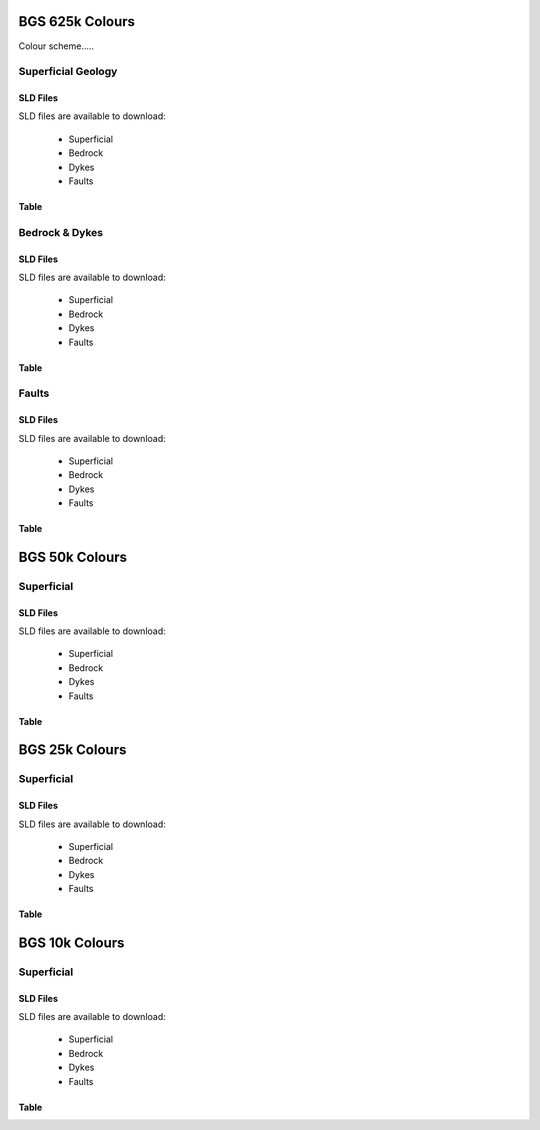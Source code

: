 BGS 625k Colours
--------------------------

Colour scheme.....

Superficial Geology
~~~~~~~~~~~~~~~~~~~~

SLD Files
##########

SLD files are available to download:

    - Superficial
    - Bedrock
    - Dykes
    - Faults
    
Table
######

.. raw :: html

    <table id="superficial-table" tabulator-groupBy="feature">
      <thead>
          <tr>
            <th>Feature</th>
            <th>LEX_D</th>
            <th>LEX</th>
            <th>LEX-RCS</th>
            <th>Hex</th>
            <th>SVG Parameter</th>
            <th>Stroke Hex Colour</th>
            <th>stroke-width</th>
            <th>stroke-linejoin</th>
          </tr>
      </thead>
      <tbody>
          <tr>
            <td>BGS_625k_V5_SUPERFICIAL_Geology_Polygons</td>
            <td></td>
            <td></td>
            <td>ALV-CLSS</td>
            <td>#fefeae</td>
            <td>fill</td>
            <td>#000000</td>
            <td>0.5</td>
            <td>bevel</td>
          </tr>
          <tr>
            <td>BGS_625k_V5_SUPERFICIAL_Geology_Polygons</td>
            <td></td>
            <td></td>
            <td>BRK-SILT</td>
            <td>#fe9200</td>
            <td>fill</td>
            <td>#000000</td>
            <td>0.5</td>
            <td>bevel</td>
          </tr>
          <tr>
            <td>BGS_625k_V5_SUPERFICIAL_Geology_Polygons</td>
            <td></td>
            <td></td>
            <td>BSA-SAND</td>
            <td>#92fe32</td>
            <td>fill</td>
            <td>#000000</td>
            <td>0.5</td>
            <td>bevel</td>
          </tr>
          <tr>
            <td>BGS_625k_V5_SUPERFICIAL_Geology_Polygons</td>
            <td></td>
            <td></td>
            <td>CRAG-SAGR</td>
            <td>#fe53ae</td>
            <td>fill</td>
            <td>#000000</td>
            <td>0.5</td>
            <td>bevel</td>
          </tr>
          <tr>
            <td>BGS_625k_V5_SUPERFICIAL_Geology_Polygons</td>
            <td></td>
            <td></td>
            <td>CWF-DMTN</td>
            <td>#c87432</td>
            <td>fill</td>
            <td>#000000</td>
            <td>0.5</td>
            <td>bevel</td>
          </tr>
          <tr>
            <td>BGS_625k_V5_SUPERFICIAL_Geology_Polygons</td>
            <td></td>
            <td></td>
            <td>GSG-SAGR</td>
            <td>#fec8fe</td>
            <td>fill</td>
            <td>#000000</td>
            <td>0.5</td>
            <td>bevel</td>
          </tr>
          <tr>
            <td>BGS_625k_V5_SUPERFICIAL_Geology_Polygons</td>
            <td></td>
            <td></td>
            <td>LDE-CLAY</td>
            <td>#ecc892</td>
            <td>fill</td>
            <td>#000000</td>
            <td>0.5</td>
            <td>bevel</td>
          </tr>
          <tr>
            <td>BGS_625k_V5_SUPERFICIAL_Geology_Polygons</td>
            <td></td>
            <td></td>
            <td>PEAT-PEAT</td>
            <td>#daae74</td>
            <td>fill</td>
            <td>#000000</td>
            <td>0.5</td>
            <td>bevel</td>
          </tr>
          <tr>
            <td>BGS_625k_V5_SUPERFICIAL_Geology_Polygons</td>
            <td></td>
            <td></td>
            <td>RMD-SAGR</td>
            <td>#fec8ae</td>
            <td>fill</td>
            <td>#000000</td>
            <td>0.5</td>
            <td>bevel</td>
          </tr>
          <tr>
            <td>BGS_625k_V5_SUPERFICIAL_Geology_Polygons</td>
            <td></td>
            <td></td>
            <td>RTDU-SAGR</td>
            <td>#feae53</td>
            <td>fill</td>
            <td>#000000</td>
            <td>0.5</td>
            <td>bevel</td>
          </tr>
          <tr>
            <td>BGS_625k_V5_SUPERFICIAL_Geology_Polygons</td>
            <td></td>
            <td></td>
            <td>SGAO-SAGR</td>
            <td>#fec8fe</td>
            <td>fill</td>
            <td>#000000</td>
            <td>0.5</td>
            <td>bevel</td>
          </tr>
          <tr>
            <td>BGS_625k_V5_SUPERFICIAL_Geology_Polygons</td>
            <td></td>
            <td></td>
            <td>SLIP-UNKN</td>
            <td>#7492fe</td>
            <td>fill</td>
            <td>#000000</td>
            <td>0.5</td>
            <td>bevel</td>
          </tr>
          <tr>
            <td>BGS_625k_V5_SUPERFICIAL_Geology_Polygons</td>
            <td></td>
            <td></td>
            <td>TILL-DMTN</td>
            <td>#dafefe</td>
            <td>fill</td>
            <td>#000000</td>
            <td>0.5</td>
            <td>bevel</td>
          </tr>
          <tr>
            <td>BGS_625k_V5_SUPERFICIAL_Geology_Polygons</td>
            <td></td>
            <td></td>
            <td>UNKND-UNKN</td>
            <td>#fefeec</td>
            <td>fill</td>
            <td>#000000</td>
            <td>0.5</td>
            <td>bevel</td>
          </tr>
          <tr>
            <td>BGS_625k_V7b_24_SUPERFICIAL_Geology_Polygons</td>
            <td>Aeolian Deposits</td>
            <td>AEOLD</td>
            <td></td>
            <td>#94ff33</td>
            <td>fill</td>
            <td>#232323</td>
            <td>1</td>
            <td>bevel</td>
          </tr>
          <tr>
            <td>BGS_625k_V7b_24_SUPERFICIAL_Geology_Polygons</td>
            <td>Organic Deposits</td>
            <td>ORGD</td>
            <td></td>
            <td>#c97500</td>
            <td>fill</td>
            <td>#232323</td>
            <td>1</td>
            <td>bevel</td>
          </tr>
          <tr>
            <td>BGS_625k_V7b_24_SUPERFICIAL_Geology_Polygons</td>
            <td>Lacustrine Deposits</td>
            <td>LDE</td>
            <td></td>
            <td>#c9c954</td>
            <td>fill</td>
            <td>#232323</td>
            <td>1</td>
            <td>bevel</td>
          </tr>
          <tr>
            <td>BGS_625k_V7b_24_SUPERFICIAL_Geology_Polygons</td>
            <td>Alluvial Fan Deposits</td>
            <td>ALF</td>
            <td></td>
            <td>#ff3300</td>
            <td>fill</td>
            <td>#232323</td>
            <td>1</td>
            <td>bevel</td>
          </tr>
          <tr>
            <td>BGS_625k_V7b_24_SUPERFICIAL_Geology_Polygons</td>
            <td>Alluvial Deposits</td>
            <td>ALV</td>
            <td></td>
            <td>#ffff00</td>
            <td>fill</td>
            <td>#232323</td>
            <td>1</td>
            <td>bevel</td>
          </tr>
          <tr>
            <td>BGS_625k_V7b_24_SUPERFICIAL_Geology_Polygons</td>
            <td>River-Terrace Deposits</td>
            <td>RTD</td>
            <td></td>
            <td>#ff7533</td>
            <td>fill</td>
            <td>#232323</td>
            <td>1</td>
            <td>bevel</td>
          </tr>
          <tr>
            <td>BGS_625k_V7b_24_SUPERFICIAL_Geology_Polygons</td>
            <td>Marine and Coastal-Zone Deposits</td>
            <td>MCZD</td>
            <td></td>
            <td>#75dbc9</td>
            <td>fill</td>
            <td>#232323</td>
            <td>1</td>
            <td>bevel</td>
          </tr>
          <tr>
            <td>BGS_625k_V7b_24_SUPERFICIAL_Geology_Polygons</td>
            <td>Glaciofluvial Deposits</td>
            <td>GFDU</td>
            <td></td>
            <td>#ff33ff</td>
            <td>fill</td>
            <td>#232323</td>
            <td>1</td>
            <td>bevel</td>
          </tr>
          <tr>
            <td>BGS_625k_V7b_24_SUPERFICIAL_Geology_Polygons</td>
            <td>Glaciolacustrine Deposits</td>
            <td>GLLD</td>
            <td></td>
            <td>#ffb0b0</td>
            <td>fill</td>
            <td>#232323</td>
            <td>1</td>
            <td>bevel</td>
          </tr>
          <tr>
            <td>BGS_625k_V7b_24_SUPERFICIAL_Geology_Polygons</td>
            <td>Glacigenic Deposits</td>
            <td>GLACI</td>
            <td></td>
            <td>#b0ffff</td>
            <td>fill</td>
            <td>#232323</td>
            <td>1</td>
            <td>bevel</td>
          </tr>
          <tr>
            <td>BGS_625k_V7b_24_SUPERFICIAL_Geology_Polygons</td>
            <td>Residual Deposits</td>
            <td>RDEPS</td>
            <td></td>
            <td>#b05400</td>
            <td>fill</td>
            <td>#232323</td>
            <td>1</td>
            <td>bevel</td>
          </tr>
      </tbody>
    </table>

Bedrock & Dykes
~~~~~~~~~~~~~~~~~

SLD Files
##########

SLD files are available to download:

    - Superficial
    - Bedrock
    - Dykes
    - Faults
    
Table
######

.. raw :: html

    <table id="bedrock-table" tabulator-groupBy="feature">
      <thead>
          <tr>
            <th>Feature</th>
            <th>LEX_RCS_D</th>
            <th>LEX_RCS_I</th>
            <th>Hex</th>
            <th>SVG Parameter</th>
          </tr>
      </thead>
      <tbody>
          <tr>
            <td>625k_V5_BEDROCK_Geology_Polygons</td>
            <td>APPIN GROUP - GRAPHITIC PELITE, CALCAREOUS PELITE, CALCSILICATE-ROCK AND PSAMMITE</td>
            <td>2199999_APP-PGCP</td>
            <td>#b0ff54</td>
            <td>fill</td>
          </tr>
          <tr>
            <td>625k_V5_BEDROCK_Geology_Polygons</td>
            <td>APPIN GROUP - METALIMESTONE</td>
            <td>2199999_APP-MLMST</td>
            <td>#00ffff</td>
            <td>fill</td>
          </tr>
          <tr>
            <td>625k_V5_BEDROCK_Geology_Polygons</td>
            <td>APPIN GROUP - QUARTZITE</td>
            <td>2199999_APP-QZITE</td>
            <td>#eddb33</td>
            <td>fill</td>
          </tr>
          <tr>
            <td>625k_V5_BEDROCK_Geology_Polygons</td>
            <td>APPIN GROUP AND ARGYLL GROUP (UNDIFFERENTIATED) - METALIMESTONE</td>
            <td>2199999_APAR-MLMST</td>
            <td>#00ffff</td>
            <td>fill</td>
          </tr>
          <tr>
            <td>625k_V5_BEDROCK_Geology_Polygons</td>
            <td>APPIN GROUP AND ARGYLL GROUP (UNDIFFERENTIATED) - PSAMMITE, SEMIPELITE AND PELITE</td>
            <td>2199999_APAR-PSP</td>
            <td>#b0ff54</td>
            <td>fill</td>
          </tr>
          <tr>
            <td>625k_V5_BEDROCK_Geology_Polygons</td>
            <td>APPLEBY GROUP - SANDSTONE AND CONGLOMERATE, INTERBEDDED</td>
            <td>1319999_APY-SCON</td>
            <td>#ff7500</td>
            <td>fill</td>
          </tr>
          <tr>
            <td>625k_V5_BEDROCK_Geology_Polygons</td>
            <td>ARBUTHNOTT-GARVOCK GROUP - SANDSTONE WITH SUBORDINATE CONGLOMERATE, SILTSTONE AND MUDSTONE</td>
            <td>1330339_ATGK-SCSM</td>
            <td>#dbb0b0</td>
            <td>fill</td>
          </tr>
          <tr>
            <td>625k_V5_BEDROCK_Geology_Polygons</td>
            <td>ARDVRECK GROUP - QUARTZ-ARENITE</td>
            <td>1360399_ARDV-QAREN</td>
            <td>#c9ff94</td>
            <td>fill</td>
          </tr>
          <tr>
            <td>625k_V5_BEDROCK_Geology_Polygons</td>
            <td>ARENIG ROCKS (UNDIFFERENTIATED) - MUDSTONE, SILTSTONE AND SANDSTONE</td>
            <td>1350499_ARNG-MDSS</td>
            <td>#75b0db</td>
            <td>fill</td>
          </tr>
          <tr>
            <td>625k_V5_BEDROCK_Geology_Polygons</td>
            <td>ARGYLL GROUP - DIAMICTITE</td>
            <td>2199999_ARGY-DIAMIT</td>
            <td>#94c9c9</td>
            <td>fill</td>
          </tr>
          <tr>
            <td>625k_V5_BEDROCK_Geology_Polygons</td>
            <td>ARGYLL GROUP - METALIMESTONE</td>
            <td>2199999_ARGY-MLMST</td>
            <td>#00ffff</td>
            <td>fill</td>
          </tr>
          <tr>
            <td>625k_V5_BEDROCK_Geology_Polygons</td>
            <td>ARGYLL GROUP - METAVOLCANICLASTIC IGNEOUS-ROCK AND METAVOLCANICLASTIC SEDIMENTARY-ROCK</td>
            <td>2199999_ARGY-MVIVS</td>
            <td>#c9ffc9</td>
            <td>fill</td>
          </tr>
          <tr>
            <td>625k_V5_BEDROCK_Geology_Polygons</td>
            <td>ARGYLL GROUP - PSAMMITE, SEMIPELITE AND PELITE</td>
            <td>2199999_ARGY-PSP</td>
            <td>#b0ff94</td>
            <td>fill</td>
          </tr>
          <tr>
            <td>625k_V5_BEDROCK_Geology_Polygons</td>
            <td>ARGYLL GROUP - QUARTZITE</td>
            <td>2199999_ARGY-QZITE</td>
            <td>#eddb33</td>
            <td>fill</td>
          </tr>
          <tr>
            <td>625k_V5_BEDROCK_Geology_Polygons</td>
            <td>ARMAGH GROUP - LIMESTONE, ARGILLACEOUS ROCKS AND SUBORDINATE SANDSTONE, INTERBEDDED</td>
            <td>1322159_ARMA-LMAS</td>
            <td>#33dbb0</td>
            <td>fill</td>
          </tr>
          <tr>
            <td>625k_V5_BEDROCK_Geology_Polygons</td>
            <td>ASHGILL ROCKS (UNDIFFERENTIATED) - MUDSTONE, SILTSTONE AND SANDSTONE</td>
            <td>1350199_ASHL-MDSS</td>
            <td>#eddbff</td>
            <td>fill</td>
          </tr>
          <tr>
            <td>625k_V5_BEDROCK_Geology_Polygons</td>
            <td>BELFAST GROUP - SANDSTONE AND [SUBEQUAL/SUBORDINATE] LIMESTONE, INTERBEDDED</td>
            <td>1310199_BELF-SDLM</td>
            <td>#b0ffff</td>
            <td>fill</td>
          </tr>
          <tr>
            <td>625k_V5_BEDROCK_Geology_Polygons</td>
            <td>BLACKCRAIG FORMATION AND GALDENOCH FORMATION (UNDIFFERENTIATED) - WACKE</td>
            <td>1350299_BKGA-WACKE</td>
            <td>#c9eded</td>
            <td>fill</td>
          </tr>
          <tr>
            <td>625k_V5_BEDROCK_Geology_Polygons</td>
            <td>BORDER GROUP - SANDSTONE WITH SUBORDINATE ARGILLACEOUS ROCKS AND LIMESTONE</td>
            <td>1322159_BDR-SARL</td>
            <td>#75ffc9</td>
            <td>fill</td>
          </tr>
          <tr>
            <td>625k_V5_BEDROCK_Geology_Polygons</td>
            <td>BOUNDARY ZONE COMPLEX - GNEISSOSE SEMIPELITE AND GNEISSOSE PSAMMITE</td>
            <td>2199999_BZ-MSSP</td>
            <td>#ffdbdb</td>
            <td>fill</td>
          </tr>
          <tr>
            <td>625k_V5_BEDROCK_Geology_Polygons</td>
            <td>BOWLAND HIGH GROUP AND CRAVEN GROUP (UNDIFFERENTIATED) - LIMESTONE</td>
            <td>1322219_BHCR-LMST</td>
            <td>#75ffff</td>
            <td>fill</td>
          </tr>
          <tr>
            <td>625k_V5_BEDROCK_Geology_Polygons</td>
            <td>BOWLAND HIGH GROUP AND CRAVEN GROUP (UNDIFFERENTIATED) - MUDSTONE, SILTSTONE AND SANDSTONE</td>
            <td>1322219_BHCR-MDSS</td>
            <td>#edff54</td>
            <td>fill</td>
          </tr>
          <tr>
            <td>625k_V5_BEDROCK_Geology_Polygons</td>
            <td>BRACKLESHAM GROUP AND BARTON GROUP (UNDIFFERENTIATED) - SAND, SILT AND CLAY</td>
            <td>1130299_BRBA-SSCL</td>
            <td>#ff9433</td>
            <td>fill</td>
          </tr>
          <tr>
            <td>625k_V5_BEDROCK_Geology_Polygons</td>
            <td>CAMBRIAN AND ORDOVICIAN ROCKS (UNDIFFERENTIATED) - MAFIC LAVA AND MAFIC TUFF</td>
            <td>1369999_CAOR-LATM</td>
            <td>#ffdbff</td>
            <td>fill</td>
          </tr>
          <tr>
            <td>625k_V5_BEDROCK_Geology_Polygons</td>
            <td>CARADOC ROCKS (UNDIFFERENTIATED) - MUDSTONE, SILTSTONE AND SANDSTONE</td>
            <td>1350299_CARA-MDSS</td>
            <td>#b0dbff</td>
            <td>fill</td>
          </tr>
          <tr>
            <td>625k_V5_BEDROCK_Geology_Polygons</td>
            <td>CLACKMANNAN GROUP - SEDIMENTARY ROCK CYCLES, CLACKMANNAN GROUP TYPE</td>
            <td>1322119_CKN-CYCC</td>
            <td>#dbdbb0</td>
            <td>fill</td>
          </tr>
          <tr>
            <td>625k_V5_BEDROCK_Geology_Polygons</td>
            <td>COAL MEASURES GROUP [OBSOLETE&nbsp;&nbsp;EXCEPT IN NORTHERN IRELAND: USE PCM, SWCM, CMSC] - MUDSTONE, SILTSTON</td>
            <td>1321299_CM-MSCI</td>
            <td>#c9c9c9</td>
            <td>fill</td>
          </tr>
          <tr>
            <td>625k_V5_BEDROCK_Geology_Polygons</td>
            <td>CORALLIAN GROUP - LIMESTONE, SANDSTONE, SILTSTONE AND MUDSTONE</td>
            <td>1220139_CR-LSSM</td>
            <td>#ffed54</td>
            <td>fill</td>
          </tr>
          <tr>
            <td>625k_V5_BEDROCK_Geology_Polygons</td>
            <td>CRAWFORD GROUP AND MOFFAT SHALE GROUP (UNDIFFERENTIATED) - MUDSTONE, CHERT AND SMECTITE-CLAYSTONE</td>
            <td>1350499_CRMF-MDCB</td>
            <td>#75b0db</td>
            <td>fill</td>
          </tr>
          <tr>
            <td>625k_V5_BEDROCK_Geology_Polygons</td>
            <td>CROSS SLIEVE GROUP - CONGLOMERATE AND [SUBEQUAL/SUBORDINATE] SANDSTONE, INTERBEDDED</td>
            <td>1330339_CSSL-COSD</td>
            <td>#db75b0</td>
            <td>fill</td>
          </tr>
          <tr>
            <td>625k_V5_BEDROCK_Geology_Polygons</td>
            <td>DEVONIAN ROCKS (UNDIFFERENTIATED) - HORNBLENDE SCHIST</td>
            <td>1339998_DEV-HBSCH</td>
            <td>#c9db00</td>
            <td>fill</td>
          </tr>
          <tr>
            <td>625k_V5_BEDROCK_Geology_Polygons</td>
            <td>DEVONIAN ROCKS (UNDIFFERENTIATED) - LIMESTONE, MUDSTONE AND CALCAREOUS MUDSTONE</td>
            <td>1339998_DEV-LMCM</td>
            <td>#75ffff</td>
            <td>fill</td>
          </tr>
          <tr>
            <td>625k_V5_BEDROCK_Geology_Polygons</td>
            <td>DEVONIAN ROCKS (UNDIFFERENTIATED) - MICA SCHIST</td>
            <td>1339998_DEV-SCHM</td>
            <td>#75db00</td>
            <td>fill</td>
          </tr>
          <tr>
            <td>625k_V5_BEDROCK_Geology_Polygons</td>
            <td>DINANTIAN ROCKS (UNDIFFERENTIATED) - LIMESTONE WITH SUBORDINATE SANDSTONE AND ARGILLACEOUS ROCKS</td>
            <td>1322999_DINA-LSSA</td>
            <td>#54ffed</td>
            <td>fill</td>
          </tr>
          <tr>
            <td>625k_V5_BEDROCK_Geology_Polygons</td>
            <td>DINANTIAN ROCKS (UNDIFFERENTIATED) - SANDSTONE, LIMESTONE AND ARGILLACEOUS ROCKS</td>
            <td>1322999_DINA-SLAR</td>
            <td>#33ffdb</td>
            <td>fill</td>
          </tr>
          <tr>
            <td>625k_V5_BEDROCK_Geology_Polygons</td>
            <td>DUNNOTTAR-CRAWTON GROUP - SANDSTONE AND CONGLOMERATE, INTERBEDDED</td>
            <td>1340299_DRCR-SCON</td>
            <td>#db75b0</td>
            <td>fill</td>
          </tr>
          <tr>
            <td>625k_V5_BEDROCK_Geology_Polygons</td>
            <td>DURNESS GROUP - DOLOSTONE</td>
            <td>1360399_DNG-DOLO</td>
            <td>#94ffff</td>
            <td>fill</td>
          </tr>
          <tr>
            <td>625k_V5_BEDROCK_Geology_Polygons</td>
            <td>ENLER GROUP - SANDSTONE AND SUBORDINATE BRECCIA</td>
            <td>1310299_ENLE-SDBR</td>
            <td>#db7500</td>
            <td>fill</td>
          </tr>
          <tr>
            <td>625k_V5_BEDROCK_Geology_Polygons</td>
            <td>EOCENE TO MIOCENE ROCKS (UNDIFFERENTIATED) - CLAY, SILT, SAND AND GRAVEL</td>
            <td>1130299_EOMIO-CLSSG</td>
            <td>#dbdb33</td>
            <td>fill</td>
          </tr>
          <tr>
            <td>625k_V5_BEDROCK_Geology_Polygons</td>
            <td>FAULT ZONE ROCKS, UNASSIGNED - MYLONITIC-ROCK AND FAULT-BRECCIA</td>
            <td>0_FZRU-MYCFB</td>
            <td>#94b000</td>
            <td>fill</td>
          </tr>
          <tr>
            <td>625k_V5_BEDROCK_Geology_Polygons</td>
            <td>FINTONA GROUP - SANDSTONE, MUDSTONE, SILTSTONE AND CONGLOMERATE</td>
            <td>1330299_FIN-SMSC</td>
            <td>#ed7594</td>
            <td>fill</td>
          </tr>
          <tr>
            <td>625k_V5_BEDROCK_Geology_Polygons</td>
            <td>GALA GROUP - WACKE</td>
            <td>1340439_GALA-WACKE</td>
            <td>#7533ff</td>
            <td>fill</td>
          </tr>
          <tr>
            <td>625k_V5_BEDROCK_Geology_Polygons</td>
            <td>GAULT FORMATION AND UPPER GREENSAND FORMATION (UNDIFFERENTIATED) - MUDSTONE, SANDSTONE AND LIMESTONE</td>
            <td>1210219_GUGS-MDSL</td>
            <td>#00ffb0</td>
            <td>fill</td>
          </tr>
          <tr>
            <td>625k_V5_BEDROCK_Geology_Polygons</td>
            <td>GLENFINNAN GROUP - PELITE</td>
            <td>2199999_GLEN-PEL</td>
            <td>#7575ed</td>
            <td>fill</td>
          </tr>
          <tr>
            <td>625k_V5_BEDROCK_Geology_Polygons</td>
            <td>GLENFINNAN GROUP - PSAMMITE</td>
            <td>2199999_GLEN-PSAMM</td>
            <td>#ffed75</td>
            <td>fill</td>
          </tr>
          <tr>
            <td>625k_V5_BEDROCK_Geology_Polygons</td>
            <td>GLENFINNAN GROUP - PSAMMITE AND PELITE</td>
            <td>2199999_GLEN-PSPE</td>
            <td>#b094ed</td>
            <td>fill</td>
          </tr>
          <tr>
            <td>625k_V5_BEDROCK_Geology_Polygons</td>
            <td>GLENFINNAN GROUP - QUARTZITE</td>
            <td>2199999_GLEN-QZITE</td>
            <td>#eddb33</td>
            <td>fill</td>
          </tr>
          <tr>
            <td>625k_V5_BEDROCK_Geology_Polygons</td>
            <td>GRAMPIAN GROUP - PSAMMITE AND SEMIPELITE</td>
            <td>2199999_GRAM-PSSP</td>
            <td>#94ffb0</td>
            <td>fill</td>
          </tr>
          <tr>
            <td>625k_V5_BEDROCK_Geology_Polygons</td>
            <td>GRAMPIAN GROUP - QUARTZITE</td>
            <td>2199999_GRAM-QZITE</td>
            <td>#eddb33</td>
            <td>fill</td>
          </tr>
          <tr>
            <td>625k_V5_BEDROCK_Geology_Polygons</td>
            <td>GREAT OOLITE GROUP - SANDSTONE, LIMESTONE AND ARGILLACEOUS ROCKS</td>
            <td>1220229_GOG-SLAR</td>
            <td>#ffeddb</td>
            <td>fill</td>
          </tr>
          <tr>
            <td>625k_V5_BEDROCK_Geology_Polygons</td>
            <td>GREY CHALK SUBGROUP - CHALK</td>
            <td>1210169_GYCK-CHLK</td>
            <td>#c9ff00</td>
            <td>fill</td>
          </tr>
          <tr>
            <td>625k_V5_BEDROCK_Geology_Polygons</td>
            <td>HAWICK GROUP - WACKE</td>
            <td>1340499_HWK-WACKE</td>
            <td>#9454ff</td>
            <td>fill</td>
          </tr>
          <tr>
            <td>625k_V5_BEDROCK_Geology_Polygons</td>
            <td>HIBERNIAN GREENSANDS FORMATION AND ULSTER WHITE LIMESTONE FORMATION (UNDIFFERENTIATED) - CHALK AND S</td>
            <td>1210199_HGUW-CHSA</td>
            <td>#dbff54</td>
            <td>fill</td>
          </tr>
          <tr>
            <td>625k_V5_BEDROCK_Geology_Polygons</td>
            <td>HIGHLAND BORDER COMPLEX [UNDER REVIEW; POSSIBLY OBSOLETE] - SERPENTINITE, METABASALT, METALIMESTONE</td>
            <td>1369999_HBX-SMLP</td>
            <td>#3375c9</td>
            <td>fill</td>
          </tr>
          <tr>
            <td>625k_V5_BEDROCK_Geology_Polygons</td>
            <td>HOLSWORTHY GROUP - MUDSTONE, SILTSTONE AND SANDSTONE</td>
            <td>1321399_HOWY-MDSS</td>
            <td>#dbdbb0</td>
            <td>fill</td>
          </tr>
          <tr>
            <td>625k_V5_BEDROCK_Geology_Polygons</td>
            <td>HOLYWOOD GROUP - SANDSTONE, CONGLOMERATE AND [SUBORDINATE] ARGILLACEOUS ROCKS</td>
            <td>1322219_HOLY-SCAR</td>
            <td>#33ffdb</td>
            <td>fill</td>
          </tr>
          <tr>
            <td>625k_V5_BEDROCK_Geology_Polygons</td>
            <td>INFERIOR OOLITE GROUP - LIMESTONE, SANDSTONE, SILTSTONE AND MUDSTONE</td>
            <td>1220249_INO-LSSM</td>
            <td>#ffedb0</td>
            <td>fill</td>
          </tr>
          <tr>
            <td>625k_V5_BEDROCK_Geology_Polygons</td>
            <td>INVERCLYDE GROUP - SANDSTONE, SILTSTONE AND MUDSTONE</td>
            <td>1322219_INV-SDSM</td>
            <td>#33ffdb</td>
            <td>fill</td>
          </tr>
          <tr>
            <td>625k_V5_BEDROCK_Geology_Polygons</td>
            <td>KELLAWAYS FORMATION AND OXFORD CLAY FORMATION (UNDIFFERENTIATED) - MUDSTONE, SILTSTONE AND SANDSTONE</td>
            <td>1220219_KLOX-MDSS</td>
            <td>#c9b0c9</td>
            <td>fill</td>
          </tr>
          <tr>
            <td>625k_V5_BEDROCK_Geology_Polygons</td>
            <td>KILSKEERY GROUP - SANDSTONE, MUDSTONE, SILTSTONE AND CONGLOMERATE</td>
            <td>1322129_KILS-SMSC</td>
            <td>#dbdbb0</td>
            <td>fill</td>
          </tr>
          <tr>
            <td>625k_V5_BEDROCK_Geology_Polygons</td>
            <td>KIRKCOLM FORMATION - WACKE</td>
            <td>1350299_KKF-WACKE</td>
            <td>#b0dbff</td>
            <td>fill</td>
          </tr>
          <tr>
            <td>625k_V5_BEDROCK_Geology_Polygons</td>
            <td>LAMBETH GROUP - CLAY, SILT, SAND AND GRAVEL</td>
            <td>1130399_LMBE-CLSSG</td>
            <td>#ffb054</td>
            <td>fill</td>
          </tr>
          <tr>
            <td>625k_V5_BEDROCK_Geology_Polygons</td>
            <td>LANARK GROUP - SANDSTONE AND CONGLOMERATE, INTERBEDDED</td>
            <td>1349999_LNK-SCON</td>
            <td>#ed7575</td>
            <td>fill</td>
          </tr>
          <tr>
            <td>625k_V5_BEDROCK_Geology_Polygons</td>
            <td>LEADHILLS SUPERGROUP - WACKE</td>
            <td>1350329_LHG-WACKE</td>
            <td>#eddbff</td>
            <td>fill</td>
          </tr>
          <tr>
            <td>625k_V5_BEDROCK_Geology_Polygons</td>
            <td>LEITRIM GROUP - SANDSTONE, MUDSTONE, SILTSTONE AND CONGLOMERATE</td>
            <td>1322199_LEG-SMSC</td>
            <td>#dbff75</td>
            <td>fill</td>
          </tr>
          <tr>
            <td>625k_V5_BEDROCK_Geology_Polygons</td>
            <td>LEWISIAN COMPLEX - GNEISS</td>
            <td>3999999_L-GNSS</td>
            <td>#ed94ed</td>
            <td>fill</td>
          </tr>
          <tr>
            <td>625k_V5_BEDROCK_Geology_Polygons</td>
            <td>LEWISIAN COMPLEX - MAFIC GNEISS</td>
            <td>3999999_L-GNSMF</td>
            <td>#b033ff</td>
            <td>fill</td>
          </tr>
          <tr>
            <td>625k_V5_BEDROCK_Geology_Polygons</td>
            <td>LEWISIAN COMPLEX - METASEDIMENTARY ROCK</td>
            <td>3999999_L-MSDR</td>
            <td>#c9b0db</td>
            <td>fill</td>
          </tr>
          <tr>
            <td>625k_V5_BEDROCK_Geology_Polygons</td>
            <td>LIAS GROUP - MUDSTONE, SILTSTONE, LIMESTONE AND SANDSTONE</td>
            <td>1230119_LI-MSLS</td>
            <td>#b09494</td>
            <td>fill</td>
          </tr>
          <tr>
            <td>625k_V5_BEDROCK_Geology_Polygons</td>
            <td>LLANDOVERY ROCKS (UNDIFFERENTIATED) - MUDSTONE, SILTSTONE AND SANDSTONE</td>
            <td>1340499_LDVY-MDSS</td>
            <td>#b094ff</td>
            <td>fill</td>
          </tr>
          <tr>
            <td>625k_V5_BEDROCK_Geology_Polygons</td>
            <td>LLANDOVERY ROCKS (UNDIFFERENTIATED) - SANDSTONE AND CONGLOMERATE, INTERBEDDED</td>
            <td>1340499_LDVY-SCON</td>
            <td>#c9b0db</td>
            <td>fill</td>
          </tr>
          <tr>
            <td>625k_V5_BEDROCK_Geology_Polygons</td>
            <td>LLANVIRN ROCKS (UNDIFFERENTIATED) - MUDSTONE, SILTSTONE AND SANDSTONE</td>
            <td>1350329_LLVN-MDSS</td>
            <td>#94c9ed</td>
            <td>fill</td>
          </tr>
          <tr>
            <td>625k_V5_BEDROCK_Geology_Polygons</td>
            <td>LOCH EIL GROUP - METALIMESTONE</td>
            <td>2199999_LEIL-MLMST</td>
            <td>#00ffff</td>
            <td>fill</td>
          </tr>
          <tr>
            <td>625k_V5_BEDROCK_Geology_Polygons</td>
            <td>LOCH EIL GROUP - PELITE</td>
            <td>2199999_LEIL-PEL</td>
            <td>#7575ed</td>
            <td>fill</td>
          </tr>
          <tr>
            <td>625k_V5_BEDROCK_Geology_Polygons</td>
            <td>LOCH EIL GROUP - PSAMMITE</td>
            <td>2199999_LEIL-PSAMM</td>
            <td>#ffed75</td>
            <td>fill</td>
          </tr>
          <tr>
            <td>625k_V5_BEDROCK_Geology_Polygons</td>
            <td>LOCH EIL GROUP - QUARTZITE</td>
            <td>2199999_LEIL-QZITE</td>
            <td>#eddb33</td>
            <td>fill</td>
          </tr>
          <tr>
            <td>625k_V5_BEDROCK_Geology_Polygons</td>
            <td>LOCH MAREE GROUP - SCHIST</td>
            <td>2999999_LMR-SCH</td>
            <td>#ffdb54</td>
            <td>fill</td>
          </tr>
          <tr>
            <td>625k_V5_BEDROCK_Geology_Polygons</td>
            <td>LOUGH NEAGH CLAYS GROUP - CLAY AND LIGNITE</td>
            <td>1130199_LNG-CLLI</td>
            <td>#c9b075</td>
            <td>fill</td>
          </tr>
          <tr>
            <td>625k_V5_BEDROCK_Geology_Polygons</td>
            <td>LOWER CAMBRIAN ROCKS (UNDIFFERENTIATED) - MUDSTONE, SILTSTONE AND SANDSTONE</td>
            <td>1360399_LRC-MDSS</td>
            <td>#54c9b0</td>
            <td>fill</td>
          </tr>
          <tr>
            <td>625k_V5_BEDROCK_Geology_Polygons</td>
            <td>LOWER CAMBRIAN ROCKS (UNDIFFERENTIATED) - SANDSTONE AND CONGLOMERATE, INTERBEDDED</td>
            <td>1360399_LRC-SCON</td>
            <td>#c9b0b0</td>
            <td>fill</td>
          </tr>
          <tr>
            <td>625k_V5_BEDROCK_Geology_Polygons</td>
            <td>LOWER DEVONIAN ROCKS (UNDIFFERENTIATED) - MUDSTONE, SILTSTONE AND SANDSTONE</td>
            <td>1330399_LDEV-MDSS</td>
            <td>#db75b0</td>
            <td>fill</td>
          </tr>
          <tr>
            <td>625k_V5_BEDROCK_Geology_Polygons</td>
            <td>LOWER DEVONIAN ROCKS (UNDIFFERENTIATED) - SANDSTONE AND CONGLOMERATE, INTERBEDDED</td>
            <td>1330399_LDEV-SCON</td>
            <td>#ff5400</td>
            <td>fill</td>
          </tr>
          <tr>
            <td>625k_V5_BEDROCK_Geology_Polygons</td>
            <td>LOWER GREENSAND GROUP - SANDSTONE AND MUDSTONE</td>
            <td>1210229_LGS-STMD</td>
            <td>#c9ffdb</td>
            <td>fill</td>
          </tr>
          <tr>
            <td>625k_V5_BEDROCK_Geology_Polygons</td>
            <td>LOWER OLD RED SANDSTONE - CONGLOMERATE, SANDSTONE, SILTSTONE AND MUDSTONE</td>
            <td>1330399_LORS-CSSM</td>
            <td>#db75b0</td>
            <td>fill</td>
          </tr>
          <tr>
            <td>625k_V5_BEDROCK_Geology_Polygons</td>
            <td>LUDLOW ROCKS (UNDIFFERENTIATED) - MUDSTONE, SILTSTONE AND SANDSTONE</td>
            <td>1340299_LUDL-MDSS</td>
            <td>#dbb0ff</td>
            <td>fill</td>
          </tr>
          <tr>
            <td>625k_V5_BEDROCK_Geology_Polygons</td>
            <td>MERCIA MUDSTONE GROUP - MUDSTONE, SANDSTONE AND LIMESTONE</td>
            <td>1230399_MMG-MDSL</td>
            <td>#ff9494</td>
            <td>fill</td>
          </tr>
          <tr>
            <td>625k_V5_BEDROCK_Geology_Polygons</td>
            <td>MESOPROTEROZOIC ROCKS (UNDIFFERENTIATED) - PSAMMITE, SEMIPELITE AND PELITE</td>
            <td>2299999_AXRU-PSP</td>
            <td>#ff94b0</td>
            <td>fill</td>
          </tr>
          <tr>
            <td>625k_V5_BEDROCK_Geology_Polygons</td>
            <td>MIDDLE CAMBRIAN - MUDSTONE, SILTSTONE AND SANDSTONE</td>
            <td>1360299_MC-MDSS</td>
            <td>#75dbb0</td>
            <td>fill</td>
          </tr>
          <tr>
            <td>625k_V5_BEDROCK_Geology_Polygons</td>
            <td>MIDDLE DEVONIAN (UNDIFFERENTIATED) - MUDSTONE, SILTSTONE AND SANDSTONE</td>
            <td>1330299_MDEV-MDSS</td>
            <td>#ffc954</td>
            <td>fill</td>
          </tr>
          <tr>
            <td>625k_V5_BEDROCK_Geology_Polygons</td>
            <td>MIDDLE DEVONIAN (UNDIFFERENTIATED) - SANDSTONE AND CONGLOMERATE, INTERBEDDED</td>
            <td>1330299_MDEV-SCON</td>
            <td>#ed7594</td>
            <td>fill</td>
          </tr>
          <tr>
            <td>625k_V5_BEDROCK_Geology_Polygons</td>
            <td>MIDDLE JURASSIC ROCKS (UNDIFFERENTIATED) - MUDSTONE, SANDSTONE AND LIMESTONE</td>
            <td>1220299_JURM-MDSL</td>
            <td>#eddb75</td>
            <td>fill</td>
          </tr>
          <tr>
            <td>625k_V5_BEDROCK_Geology_Polygons</td>
            <td>MIDDLE OLD RED SANDSTONE (UNDIFFERENTIATED) - CONGLOMERATE, SANDSTONE, SILTSTONE AND MUDSTONE</td>
            <td>1330299_MOR-CSSM</td>
            <td>#ed7594</td>
            <td>fill</td>
          </tr>
          <tr>
            <td>625k_V5_BEDROCK_Geology_Polygons</td>
            <td>MILLSTONE GRIT GROUP [SEE ALSO MIGR] - MUDSTONE, SILTSTONE AND SANDSTONE</td>
            <td>1321399_MG-MDSS</td>
            <td>#dbdbb0</td>
            <td>fill</td>
          </tr>
          <tr>
            <td>625k_V5_BEDROCK_Geology_Polygons</td>
            <td>MOINE SUPERGROUP - GNEISSOSE PSAMMITE AND GNEISSOSE SEMIPELITE</td>
            <td>2199999_M-GPSP</td>
            <td>#ffc994</td>
            <td>fill</td>
          </tr>
          <tr>
            <td>625k_V5_BEDROCK_Geology_Polygons</td>
            <td>MOINE SUPERGROUP - MIGMATITIC ROCK</td>
            <td>2199999_M-MIGM</td>
            <td>#ed54b0</td>
            <td>fill</td>
          </tr>
          <tr>
            <td>625k_V5_BEDROCK_Geology_Polygons</td>
            <td>MOINE SUPERGROUP - PSAMMITE</td>
            <td>2199999_M-PSAMM</td>
            <td>#ffed75</td>
            <td>fill</td>
          </tr>
          <tr>
            <td>625k_V5_BEDROCK_Geology_Polygons</td>
            <td>MOINE SUPERGROUP - QUARTZITE</td>
            <td>2199999_M-QZITE</td>
            <td>#eddb33</td>
            <td>fill</td>
          </tr>
          <tr>
            <td>625k_V5_BEDROCK_Geology_Polygons</td>
            <td>MOINE SUPERGROUP - SEMIPELITE</td>
            <td>2199999_M-SEMPEL</td>
            <td>#b094ed</td>
            <td>fill</td>
          </tr>
          <tr>
            <td>625k_V5_BEDROCK_Geology_Polygons</td>
            <td>MORAR GROUP - PSAMMITE</td>
            <td>2199999_MORR-PSAMM</td>
            <td>#ffed75</td>
            <td>fill</td>
          </tr>
          <tr>
            <td>625k_V5_BEDROCK_Geology_Polygons</td>
            <td>MORAR GROUP - PSAMMITE, SEMIPELITE AND PELITE</td>
            <td>2199999_MORR-PSP</td>
            <td>#7575ed</td>
            <td>fill</td>
          </tr>
          <tr>
            <td>625k_V5_BEDROCK_Geology_Polygons</td>
            <td>MORAR GROUP - SEMIPELITE AND PELITE</td>
            <td>2199999_MORR-SPPE</td>
            <td>#b094ed</td>
            <td>fill</td>
          </tr>
          <tr>
            <td>625k_V5_BEDROCK_Geology_Polygons</td>
            <td>NEOGENE ROCKS (UNDIFFERENTIATED) - GRAVEL, SAND, SILT AND CLAY</td>
            <td>1129999_NEOG-GSSC</td>
            <td>#ffdb00</td>
            <td>fill</td>
          </tr>
          <tr>
            <td>625k_V5_BEDROCK_Geology_Polygons</td>
            <td>NEOGENE TO QUATERNARY ROCKS (UNDIFFERENTIATED) - GRAVEL, SAND, SILT AND CLAY</td>
            <td>1129999_NEOQ-GSSC</td>
            <td>#dbb000</td>
            <td>fill</td>
          </tr>
          <tr>
            <td>625k_V5_BEDROCK_Geology_Polygons</td>
            <td>NEW RED SANDSTONE SUPERGROUP - SANDSTONE, BRECCIA AND CONGLOMERATE</td>
            <td>1319999_NRS-SDBC</td>
            <td>#db7500</td>
            <td>fill</td>
          </tr>
          <tr>
            <td>625k_V5_BEDROCK_Geology_Polygons</td>
            <td>OLD RED SANDSTONE SUPERGROUP - CONGLOMERATE, SANDSTONE, SILTSTONE AND MUDSTONE</td>
            <td>1340199_ORS-CSSM</td>
            <td>#ed7594</td>
            <td>fill</td>
          </tr>
          <tr>
            <td>625k_V5_BEDROCK_Geology_Polygons</td>
            <td>OMAGH SANDSTONE GROUP - SANDSTONE, SILTSTONE AND MUDSTONE</td>
            <td>1322219_OMSG-SDSM</td>
            <td>#33ffdb</td>
            <td>fill</td>
          </tr>
          <tr>
            <td>625k_V5_BEDROCK_Geology_Polygons</td>
            <td>ORDOVICIAN ROCKS (UNDIFFERENTIATED) - MUDSTONE, SILTSTONE AND SANDSTONE</td>
            <td>1359999_ORD-MDSS</td>
            <td>#75b0db</td>
            <td>fill</td>
          </tr>
          <tr>
            <td>625k_V5_BEDROCK_Geology_Polygons</td>
            <td>ORDOVICIAN ROCKS (UNDIFFERENTIATED) - SANDSTONE AND CONGLOMERATE, INTERBEDDED</td>
            <td>1359999_ORD-SCON</td>
            <td>#ffdb94</td>
            <td>fill</td>
          </tr>
          <tr>
            <td>625k_V5_BEDROCK_Geology_Polygons</td>
            <td>OWENKILLEW SANDSTONE GROUP - SANDSTONE AND [SUBEQUAL/SUBORDINATE] ARGILLACEOUS ROCKS, INTERBEDDED</td>
            <td>1322219_OWSA-SDAR</td>
            <td>#33ffdb</td>
            <td>fill</td>
          </tr>
          <tr>
            <td>625k_V5_BEDROCK_Geology_Polygons</td>
            <td>PENNINE COAL MEASURES GROUP - MUDSTONE, SILTSTONE, SANDSTONE, COAL, IRONSTONE AND FERRICRETE</td>
            <td>1321249_PCM-MSCI</td>
            <td>#949494</td>
            <td>fill</td>
          </tr>
          <tr>
            <td>625k_V5_BEDROCK_Geology_Polygons</td>
            <td>PENNINE LOWER COAL MEASURES FORMATION AND SOUTH WALES LOWER COAL MEASURES FORMATION (UNDIFFERENTIATE</td>
            <td>1321249_PSLCM-MSCI</td>
            <td>#949494</td>
            <td>fill</td>
          </tr>
          <tr>
            <td>625k_V5_BEDROCK_Geology_Polygons</td>
            <td>PENNINE MIDDLE COAL MEASURES FORMATION AND SOUTH WALES MIDDLE COAL MEASURES FORMATION (UNDIFFERENTIA</td>
            <td>1321239_PSMCM-MSCI</td>
            <td>#c9c9c9</td>
            <td>fill</td>
          </tr>
          <tr>
            <td>625k_V5_BEDROCK_Geology_Polygons</td>
            <td>PENNINE UPPER COAL MEASURES FORMATION - MUDSTONE, SILTSTONE, SANDSTONE, COAL, IRONSTONE AND FERRICRE</td>
            <td>1321229_PUCM-MSCI</td>
            <td>#dbdbdb</td>
            <td>fill</td>
          </tr>
          <tr>
            <td>625k_V5_BEDROCK_Geology_Polygons</td>
            <td>PERMIAN ROCKS (UNDIFFERENTIATED) - MUDSTONE, SILTSTONE AND SANDSTONE</td>
            <td>1319999_PUND-MDSS</td>
            <td>#edb054</td>
            <td>fill</td>
          </tr>
          <tr>
            <td>625k_V5_BEDROCK_Geology_Polygons</td>
            <td>PERMIAN ROCKS (UNDIFFERENTIATED) - SANDSTONE AND CONGLOMERATE, INTERBEDDED</td>
            <td>1319999_PUND-SCON</td>
            <td>#db7500</td>
            <td>fill</td>
          </tr>
          <tr>
            <td>625k_V5_BEDROCK_Geology_Polygons</td>
            <td>PORTLAND GROUP - LIMESTONE AND CALCAREOUS SANDSTONE</td>
            <td>1220112_PL-LMCS</td>
            <td>#ffffb0</td>
            <td>fill</td>
          </tr>
          <tr>
            <td>625k_V5_BEDROCK_Geology_Polygons</td>
            <td>PORTPATRICK FORMATION AND GLENWHARGEN FORMATION (UNDIFFERENTIATED) - WACKE</td>
            <td>1350299_PPGW-WACKE</td>
            <td>#c9edff</td>
            <td>fill</td>
          </tr>
          <tr>
            <td>625k_V5_BEDROCK_Geology_Polygons</td>
            <td>PRIDOLI ROCKS (UNDIFFERENTIATED) - MUDSTONE, SILTSTONE AND SANDSTONE</td>
            <td>1340199_PRID-MDSS</td>
            <td>#c954b0</td>
            <td>fill</td>
          </tr>
          <tr>
            <td>625k_V5_BEDROCK_Geology_Polygons</td>
            <td>PRIDOLI ROCKS (UNDIFFERENTIATED) - SANDSTONE AND CONGLOMERATE, INTERBEDDED</td>
            <td>1340199_PRID-SCON</td>
            <td>#ff7533</td>
            <td>fill</td>
          </tr>
          <tr>
            <td>625k_V5_BEDROCK_Geology_Polygons</td>
            <td>PURBECK LIMESTONE GROUP - LIMESTONE AND MUDSTONE, INTERBEDDED</td>
            <td>1220112_PB-LSMD</td>
            <td>#c9db33</td>
            <td>fill</td>
          </tr>
          <tr>
            <td>625k_V5_BEDROCK_Geology_Polygons</td>
            <td>QUEYFIRTH GROUP - PSAMMITE, PELITE, SEMIPELITE AND CALCSILICATE-ROCK</td>
            <td>2199999_QYFH-PPSPC</td>
            <td>#dbffed</td>
            <td>fill</td>
          </tr>
          <tr>
            <td>625k_V5_BEDROCK_Geology_Polygons</td>
            <td>RAVENSCAR GROUP - SANDSTONE, SILTSTONE AND MUDSTONE</td>
            <td>1220249_RAG-SDSM</td>
            <td>#dbb054</td>
            <td>fill</td>
          </tr>
          <tr>
            <td>625k_V5_BEDROCK_Geology_Polygons</td>
            <td>RED BAY FORMATION - CONGLOMERATE AND [SUBEQUAL/SUBORDINATE] SANDSTONE, INTERBEDDED</td>
            <td>9999999_RBAY-COSD</td>
            <td>#db7500</td>
            <td>fill</td>
          </tr>
          <tr>
            <td>625k_V5_BEDROCK_Geology_Polygons</td>
            <td>RESTON GROUP - CONGLOMERATE AND [SUBEQUAL/SUBORDINATE] SANDSTONE, INTERBEDDED</td>
            <td>1340299_REST-COSD</td>
            <td>#db75b0</td>
            <td>fill</td>
          </tr>
          <tr>
            <td>625k_V5_BEDROCK_Geology_Polygons</td>
            <td>RICCARTON GROUP - WACKE</td>
            <td>1340399_RCN-WACKE</td>
            <td>#c975ff</td>
            <td>fill</td>
          </tr>
          <tr>
            <td>625k_V5_BEDROCK_Geology_Polygons</td>
            <td>ROE VALLEY GROUP - SANDSTONE, CONGLOMERATE AND [SUBORDINATE] ARGILLACEOUS ROCKS</td>
            <td>1322219_ROEV-SCAR</td>
            <td>#33ffdb</td>
            <td>fill</td>
          </tr>
          <tr>
            <td>625k_V5_BEDROCK_Geology_Polygons</td>
            <td>SCOTTISH COAL MEASURES GROUP - MUDSTONE, SILTSTONE, SANDSTONE, COAL, IRONSTONE AND FERRICRETE</td>
            <td>1321249_CMSC-MSCI</td>
            <td>#c9c9c9</td>
            <td>fill</td>
          </tr>
          <tr>
            <td>625k_V5_BEDROCK_Geology_Polygons</td>
            <td>SHANMULLAGH FORMATION - SANDSTONE, MUDSTONE, SILTSTONE AND CONGLOMERATE</td>
            <td>1330119_SHAN-SMSC</td>
            <td>#db75b0</td>
            <td>fill</td>
          </tr>
          <tr>
            <td>625k_V5_BEDROCK_Geology_Polygons</td>
            <td>SHERWOOD SANDSTONE GROUP - SANDSTONE, SILTSTONE AND MUDSTONE</td>
            <td>1310199_SSG-SDSM</td>
            <td>#ffb0c9</td>
            <td>fill</td>
          </tr>
          <tr>
            <td>625k_V5_BEDROCK_Geology_Polygons</td>
            <td>SHINNEL FORMATION AND GLENLEE FORMATION (UNDIFFERENTIATED) - WACKE</td>
            <td>1350299_SHGN-WACKE</td>
            <td>#eddbff</td>
            <td>fill</td>
          </tr>
          <tr>
            <td>625k_V5_BEDROCK_Geology_Polygons</td>
            <td>SILURIAN ROCKS (UNDIFFERENTIATED) - LIMESTONE, MUDSTONE AND CALCAREOUS MUDSTONE</td>
            <td>1349999_SILU-LMCM</td>
            <td>#75ffff</td>
            <td>fill</td>
          </tr>
          <tr>
            <td>625k_V5_BEDROCK_Geology_Polygons</td>
            <td>SILURIAN ROCKS (UNDIFFERENTIATED) - MUDSTONE, SILTSTONE AND SANDSTONE</td>
            <td>1349999_SILU-MDSS</td>
            <td>#b094ff</td>
            <td>fill</td>
          </tr>
          <tr>
            <td>625k_V5_BEDROCK_Geology_Polygons</td>
            <td>SILURIAN ROCKS (UNDIFFERENTIATED) - SANDSTONE AND CONGLOMERATE, INTERBEDDED</td>
            <td>1349999_SILU-SCON</td>
            <td>#dbb0ff</td>
            <td>fill</td>
          </tr>
          <tr>
            <td>625k_V5_BEDROCK_Geology_Polygons</td>
            <td>SLEAT GROUP - SANDSTONE, MUDSTONE, SILTSTONE AND CONGLOMERATE</td>
            <td>2199999_TB-SMSC</td>
            <td>#c99494</td>
            <td>fill</td>
          </tr>
          <tr>
            <td>625k_V5_BEDROCK_Geology_Polygons</td>
            <td>SLIEVEBANE GROUP - SANDSTONE AND CONGLOMERATE, INTERBEDDED</td>
            <td>1321249_SLI-SCON</td>
            <td>#edc994</td>
            <td>fill</td>
          </tr>
          <tr>
            <td>625k_V5_BEDROCK_Geology_Polygons</td>
            <td>SOLENT GROUP - CLAY, SILT AND SAND</td>
            <td>1139999_SOLT-CLSISA</td>
            <td>#ffb0b0</td>
            <td>fill</td>
          </tr>
          <tr>
            <td>625k_V5_BEDROCK_Geology_Polygons</td>
            <td>SOUTH WALES UPPER COAL MEASURES FORMATION - MUDSTONE, SILTSTONE, SANDSTONE, COAL, IRONSTONE AND FERR</td>
            <td>1321229_SWUCM-MSCI</td>
            <td>#edc954</td>
            <td>fill</td>
          </tr>
          <tr>
            <td>625k_V5_BEDROCK_Geology_Polygons</td>
            <td>SOUTHERN HIGHLAND GROUP - LAVA, TUFF, VOLCANICLASTIC ROCK AND SEDIMENTARY ROCK</td>
            <td>2199999_SOHI-LTVS</td>
            <td>#c9ffc9</td>
            <td>fill</td>
          </tr>
          <tr>
            <td>625k_V5_BEDROCK_Geology_Polygons</td>
            <td>SOUTHERN HIGHLAND GROUP - METALIMESTONE</td>
            <td>2199999_SOHI-MLMST</td>
            <td>#00ffff</td>
            <td>fill</td>
          </tr>
          <tr>
            <td>625k_V5_BEDROCK_Geology_Polygons</td>
            <td>SOUTHERN HIGHLAND GROUP - PELITE</td>
            <td>2199999_SOHI-PEL</td>
            <td>#7575ed</td>
            <td>fill</td>
          </tr>
          <tr>
            <td>625k_V5_BEDROCK_Geology_Polygons</td>
            <td>SOUTHERN HIGHLAND GROUP - PSAMMITE AND PELITE</td>
            <td>2199999_SOHI-PSPE</td>
            <td>#94ff75</td>
            <td>fill</td>
          </tr>
          <tr>
            <td>625k_V5_BEDROCK_Geology_Polygons</td>
            <td>SOUTHERN HIGHLAND GROUP - QUARTZITE</td>
            <td>2199999_SOHI-QZITE</td>
            <td>#eddb33</td>
            <td>fill</td>
          </tr>
          <tr>
            <td>625k_V5_BEDROCK_Geology_Polygons</td>
            <td>STEWARTRY GROUP - SANDSTONE, BRECCIA AND CONGLOMERATE</td>
            <td>1310299_STEW-SDBC</td>
            <td>#ff7500</td>
            <td>fill</td>
          </tr>
          <tr>
            <td>625k_V5_BEDROCK_Geology_Polygons</td>
            <td>STOER GROUP - BRECCIA, CONGLOMERATE AND SANDSTONE</td>
            <td>2199999_TA-BCSD</td>
            <td>#b07575</td>
            <td>fill</td>
          </tr>
          <tr>
            <td>625k_V5_BEDROCK_Geology_Polygons</td>
            <td>STONEHAVEN GROUP - SANDSTONE WITH SUBORDINATE CONGLOMERATE AND SILTSTONE</td>
            <td>1340399_SHG-SCGS</td>
            <td>#c954b0</td>
            <td>fill</td>
          </tr>
          <tr>
            <td>625k_V5_BEDROCK_Geology_Polygons</td>
            <td>STRATHCLYDE GROUP - SEDIMENTARY ROCK CYCLES, STRATHCLYDE GROUP TYPE</td>
            <td>1322159_SYG-CYCS</td>
            <td>#b0b0b0</td>
            <td>fill</td>
          </tr>
          <tr>
            <td>625k_V5_BEDROCK_Geology_Polygons</td>
            <td>STRATHEDEN GROUP - SANDSTONE AND CONGLOMERATE, INTERBEDDED</td>
            <td>1330199_SAG-SCON</td>
            <td>#ed9494</td>
            <td>fill</td>
          </tr>
          <tr>
            <td>625k_V5_BEDROCK_Geology_Polygons</td>
            <td>STRATHMORE GROUP - SANDSTONE WITH SUBORDINATE CONGLOMERATE, SILTSTONE AND MUDSTONE</td>
            <td>1330319_SEG-SCSM</td>
            <td>#edb0c9</td>
            <td>fill</td>
          </tr>
          <tr>
            <td>625k_V5_BEDROCK_Geology_Polygons</td>
            <td>STRATHY COMPLEX - GNEISS</td>
            <td>2999999_MSC-GNSS</td>
            <td>#ed94ed</td>
            <td>fill</td>
          </tr>
          <tr>
            <td>625k_V5_BEDROCK_Geology_Polygons</td>
            <td>TAPPINS GROUP - WACKE</td>
            <td>1350329_TAP-WACKE</td>
            <td>#b0b0ff</td>
            <td>fill</td>
          </tr>
          <tr>
            <td>625k_V5_BEDROCK_Geology_Polygons</td>
            <td>TEIGN VALLEY GROUP - MUDSTONE, SILTSTONE AND SANDSTONE</td>
            <td>1330119_TEVY-MDSS</td>
            <td>#b0c9b0</td>
            <td>fill</td>
          </tr>
          <tr>
            <td>625k_V5_BEDROCK_Geology_Polygons</td>
            <td>THAMES GROUP - CLAY, SILT, SAND AND GRAVEL</td>
            <td>1130299_THAM-CLSSG</td>
            <td>#dbc9db</td>
            <td>fill</td>
          </tr>
          <tr>
            <td>625k_V5_BEDROCK_Geology_Polygons</td>
            <td>THANET SAND FORMATION - SAND, SILT AND CLAY</td>
            <td>1130319_TAB-SSCL</td>
            <td>#db7554</td>
            <td>fill</td>
          </tr>
          <tr>
            <td>625k_V5_BEDROCK_Geology_Polygons</td>
            <td>TORRIDON GROUP - SANDSTONE AND MUDSTONE</td>
            <td>2199999_TC-STMD</td>
            <td>#dbb0b0</td>
            <td>fill</td>
          </tr>
          <tr>
            <td>625k_V5_BEDROCK_Geology_Polygons</td>
            <td>TREMADOC ROCKS (UNDIFFERENTIATED) - MUDSTONE, SILTSTONE AND SANDSTONE</td>
            <td>1350599_TREM-MDSS</td>
            <td>#3375c9</td>
            <td>fill</td>
          </tr>
          <tr>
            <td>625k_V5_BEDROCK_Geology_Polygons</td>
            <td>TRIASSIC ROCKS (UNDIFFERENTIATED) - MUDSTONE, SILTSTONE AND SANDSTONE</td>
            <td>1239999_TRIA-MDSS</td>
            <td>#ff9494</td>
            <td>fill</td>
          </tr>
          <tr>
            <td>625k_V5_BEDROCK_Geology_Polygons</td>
            <td>TRIASSIC ROCKS (UNDIFFERENTIATED) - SANDSTONE AND CONGLOMERATE, INTERBEDDED</td>
            <td>1239999_TRIA-SCON</td>
            <td>#ffb0c9</td>
            <td>fill</td>
          </tr>
          <tr>
            <td>625k_V5_BEDROCK_Geology_Polygons</td>
            <td>TYRONE GROUP - LIMESTONE, MUDSTONE, SANDSTONE AND SILTSTONE, WITH SUBORDINATE CHERT, COAL AND CONGLO</td>
            <td>1322219_TYRO-SEDS2</td>
            <td>#75ffc9</td>
            <td>fill</td>
          </tr>
          <tr>
            <td>625k_V5_BEDROCK_Geology_Polygons</td>
            <td>UNNAMED EXTRUSIVE ROCKS, CAMBRIAN - FELSIC TUFF</td>
            <td>1369999_UEXE-FTUFF</td>
            <td>#ffb000</td>
            <td>fill</td>
          </tr>
          <tr>
            <td>625k_V5_BEDROCK_Geology_Polygons</td>
            <td>UNNAMED EXTRUSIVE ROCKS, CAMBRIAN - MAFIC LAVA</td>
            <td>1369999_UEXE-MFLAVA</td>
            <td>#ffdbff</td>
            <td>fill</td>
          </tr>
          <tr>
            <td>625k_V5_BEDROCK_Geology_Polygons</td>
            <td>UNNAMED EXTRUSIVE ROCKS, CARBONIFEROUS - MAFIC LAVA</td>
            <td>1329999_UEXC-MFLAVA</td>
            <td>#ffdbff</td>
            <td>fill</td>
          </tr>
          <tr>
            <td>625k_V5_BEDROCK_Geology_Polygons</td>
            <td>UNNAMED EXTRUSIVE ROCKS, CARBONIFEROUS - MAFIC LAVA AND MAFIC TUFF</td>
            <td>1329999_UEXC-LATM</td>
            <td>#ffdbff</td>
            <td>fill</td>
          </tr>
          <tr>
            <td>625k_V5_BEDROCK_Geology_Polygons</td>
            <td>UNNAMED EXTRUSIVE ROCKS, CARBONIFEROUS - MAFIC TUFF</td>
            <td>1329999_UEXC-MFTUF</td>
            <td>#ffdbff</td>
            <td>fill</td>
          </tr>
          <tr>
            <td>625k_V5_BEDROCK_Geology_Polygons</td>
            <td>UNNAMED EXTRUSIVE ROCKS, DEVONIAN - MAFIC LAVA</td>
            <td>1339998_UEXD-MFLAVA</td>
            <td>#ffdbff</td>
            <td>fill</td>
          </tr>
          <tr>
            <td>625k_V5_BEDROCK_Geology_Polygons</td>
            <td>UNNAMED EXTRUSIVE ROCKS, DEVONIAN - MAFIC LAVA AND MAFIC TUFF</td>
            <td>1339998_UEXD-LATM</td>
            <td>#ffdbff</td>
            <td>fill</td>
          </tr>
          <tr>
            <td>625k_V5_BEDROCK_Geology_Polygons</td>
            <td>UNNAMED EXTRUSIVE ROCKS, DEVONIAN - MAFIC TUFF</td>
            <td>1339998_UEXD-MFTUF</td>
            <td>#ffdbff</td>
            <td>fill</td>
          </tr>
          <tr>
            <td>625k_V5_BEDROCK_Geology_Polygons</td>
            <td>UNNAMED EXTRUSIVE ROCKS, DINANTIAN - FELSIC LAVA AND FELSIC TUFF</td>
            <td>1322999_UEXCL-LATF</td>
            <td>#ffb000</td>
            <td>fill</td>
          </tr>
          <tr>
            <td>625k_V5_BEDROCK_Geology_Polygons</td>
            <td>UNNAMED EXTRUSIVE ROCKS, DINANTIAN - MAFIC LAVA AND MAFIC TUFF</td>
            <td>1322999_UEXCL-LATM</td>
            <td>#ffdbff</td>
            <td>fill</td>
          </tr>
          <tr>
            <td>625k_V5_BEDROCK_Geology_Polygons</td>
            <td>UNNAMED EXTRUSIVE ROCKS, NEOPROTEROZOIC - FELSIC LAVA</td>
            <td>2199999_UEXAZ-FLAVA</td>
            <td>#ffb000</td>
            <td>fill</td>
          </tr>
          <tr>
            <td>625k_V5_BEDROCK_Geology_Polygons</td>
            <td>UNNAMED EXTRUSIVE ROCKS, NEOPROTEROZOIC - FELSIC TUFF</td>
            <td>2199999_UEXAZ-FTUFF</td>
            <td>#ffb000</td>
            <td>fill</td>
          </tr>
          <tr>
            <td>625k_V5_BEDROCK_Geology_Polygons</td>
            <td>UNNAMED EXTRUSIVE ROCKS, NEOPROTEROZOIC - LAVA AND TUFF</td>
            <td>2199999_UEXAZ-LATU</td>
            <td>#dbb0b0</td>
            <td>fill</td>
          </tr>
          <tr>
            <td>625k_V5_BEDROCK_Geology_Polygons</td>
            <td>UNNAMED EXTRUSIVE ROCKS, NEOPROTEROZOIC - MAFIC LAVA AND MAFIC TUFF</td>
            <td>2199999_UEXAZ-LATM</td>
            <td>#ffdbff</td>
            <td>fill</td>
          </tr>
          <tr>
            <td>625k_V5_BEDROCK_Geology_Polygons</td>
            <td>UNNAMED EXTRUSIVE ROCKS, ORDOVICIAN - FELSIC LAVA</td>
            <td>1359999_UEXO-FLAVA</td>
            <td>#ffb000</td>
            <td>fill</td>
          </tr>
          <tr>
            <td>625k_V5_BEDROCK_Geology_Polygons</td>
            <td>UNNAMED EXTRUSIVE ROCKS, ORDOVICIAN - FELSIC LAVA AND FELSIC TUFF</td>
            <td>1359999_UEXO-LATF</td>
            <td>#ffb000</td>
            <td>fill</td>
          </tr>
          <tr>
            <td>625k_V5_BEDROCK_Geology_Polygons</td>
            <td>UNNAMED EXTRUSIVE ROCKS, ORDOVICIAN - FELSIC TUFF</td>
            <td>1359999_UEXO-FTUFF</td>
            <td>#ffb000</td>
            <td>fill</td>
          </tr>
          <tr>
            <td>625k_V5_BEDROCK_Geology_Polygons</td>
            <td>UNNAMED EXTRUSIVE ROCKS, ORDOVICIAN - MAFIC LAVA</td>
            <td>1359999_UEXO-MFLAVA</td>
            <td>#ffdbff</td>
            <td>fill</td>
          </tr>
          <tr>
            <td>625k_V5_BEDROCK_Geology_Polygons</td>
            <td>UNNAMED EXTRUSIVE ROCKS, ORDOVICIAN - MAFIC LAVA AND MAFIC TUFF</td>
            <td>1359999_UEXO-LATM</td>
            <td>#ffdbff</td>
            <td>fill</td>
          </tr>
          <tr>
            <td>625k_V5_BEDROCK_Geology_Polygons</td>
            <td>UNNAMED EXTRUSIVE ROCKS, ORDOVICIAN - MAFIC TUFF</td>
            <td>1359999_UEXO-MFTUF</td>
            <td>#ffdbff</td>
            <td>fill</td>
          </tr>
          <tr>
            <td>625k_V5_BEDROCK_Geology_Polygons</td>
            <td>UNNAMED EXTRUSIVE ROCKS, PALAEOGENE - FELSIC LAVA AND FELSIC TUFF</td>
            <td>1139999_UEXG-LATF</td>
            <td>#ffb000</td>
            <td>fill</td>
          </tr>
          <tr>
            <td>625k_V5_BEDROCK_Geology_Polygons</td>
            <td>UNNAMED EXTRUSIVE ROCKS, PALAEOGENE - MAFIC LAVA AND MAFIC TUFF</td>
            <td>1139999_UEXG-LATM</td>
            <td>#ffdbff</td>
            <td>fill</td>
          </tr>
          <tr>
            <td>625k_V5_BEDROCK_Geology_Polygons</td>
            <td>UNNAMED EXTRUSIVE ROCKS, PALAEOPROTEROZOIC - MAFIC LAVA AND MAFIC TUFF</td>
            <td>2399999_UEXAL-LATM</td>
            <td>#ffdbff</td>
            <td>fill</td>
          </tr>
          <tr>
            <td>625k_V5_BEDROCK_Geology_Polygons</td>
            <td>UNNAMED EXTRUSIVE ROCKS, PERMIAN - FELSIC LAVA</td>
            <td>1319999_UEXP-FLAVA</td>
            <td>#ffb000</td>
            <td>fill</td>
          </tr>
          <tr>
            <td>625k_V5_BEDROCK_Geology_Polygons</td>
            <td>UNNAMED EXTRUSIVE ROCKS, PERMIAN - MAFIC LAVA</td>
            <td>1319999_UEXP-MFLAVA</td>
            <td>#ffdbff</td>
            <td>fill</td>
          </tr>
          <tr>
            <td>625k_V5_BEDROCK_Geology_Polygons</td>
            <td>UNNAMED EXTRUSIVE ROCKS, PERMIAN - MAFIC LAVA AND MAFIC TUFF</td>
            <td>1319999_UEXP-LATM</td>
            <td>#ffdbff</td>
            <td>fill</td>
          </tr>
          <tr>
            <td>625k_V5_BEDROCK_Geology_Polygons</td>
            <td>UNNAMED EXTRUSIVE ROCKS, SILESIAN - MAFIC LAVA AND MAFIC TUFF</td>
            <td>1321999_UEXCU-LATM</td>
            <td>#ffdbff</td>
            <td>fill</td>
          </tr>
          <tr>
            <td>625k_V5_BEDROCK_Geology_Polygons</td>
            <td>UNNAMED EXTRUSIVE ROCKS, SILURIAN - FELSIC LAVA AND FELSIC TUFF</td>
            <td>1349999_UEXS-LATF</td>
            <td>#ffb000</td>
            <td>fill</td>
          </tr>
          <tr>
            <td>625k_V5_BEDROCK_Geology_Polygons</td>
            <td>UNNAMED EXTRUSIVE ROCKS, SILURIAN - MAFIC LAVA AND MAFIC TUFF</td>
            <td>1349999_UEXS-LATM</td>
            <td>#ffdbff</td>
            <td>fill</td>
          </tr>
          <tr>
            <td>625k_V5_BEDROCK_Geology_Polygons</td>
            <td>UNNAMED EXTRUSIVE ROCKS, SILURIAN TO DEVONIAN - FELSIC LAVA AND FELSIC TUFF</td>
            <td>1349999_UEXSD-LATF</td>
            <td>#ffb000</td>
            <td>fill</td>
          </tr>
          <tr>
            <td>625k_V5_BEDROCK_Geology_Polygons</td>
            <td>UNNAMED EXTRUSIVE ROCKS, SILURIAN TO DEVONIAN - MAFIC LAVA AND MAFIC TUFF</td>
            <td>1349999_UEXSD-LATM</td>
            <td>#ffdbff</td>
            <td>fill</td>
          </tr>
          <tr>
            <td>625k_V5_BEDROCK_Geology_Polygons</td>
            <td>UNNAMED IGNEOUS INTRUSION, CAMBRIAN TO ORDOVICIAN - MAFIC IGNEOUS-ROCK</td>
            <td>1369999_UIIEO-MFIR</td>
            <td>#75db54</td>
            <td>fill</td>
          </tr>
          <tr>
            <td>625k_V5_BEDROCK_Geology_Polygons</td>
            <td>UNNAMED IGNEOUS INTRUSION, CAMBRIAN TO ORDOVICIAN - ULTRAMAFITITE</td>
            <td>1369999_UIIEO-UMFT</td>
            <td>#9433ff</td>
            <td>fill</td>
          </tr>
          <tr>
            <td>625k_V5_BEDROCK_Geology_Polygons</td>
            <td>UNNAMED IGNEOUS INTRUSION, CARBONIFEROUS TO PERMIAN - DOLERITE AND THOLEIITIC BASALT</td>
            <td>1329999_UIICP-DBAT</td>
            <td>#ff94b0</td>
            <td>fill</td>
          </tr>
          <tr>
            <td>625k_V5_BEDROCK_Geology_Polygons</td>
            <td>UNNAMED IGNEOUS INTRUSION, CARBONIFEROUS TO PERMIAN - FELSIC-ROCK</td>
            <td>1329999_UIICP-FELSR</td>
            <td>#ff00db</td>
            <td>fill</td>
          </tr>
          <tr>
            <td>625k_V5_BEDROCK_Geology_Polygons</td>
            <td>UNNAMED IGNEOUS INTRUSION, CARBONIFEROUS TO PERMIAN - MAFIC IGNEOUS-ROCK</td>
            <td>1329999_UIICP-MFIR</td>
            <td>#33b054</td>
            <td>fill</td>
          </tr>
          <tr>
            <td>625k_V5_BEDROCK_Geology_Polygons</td>
            <td>UNNAMED IGNEOUS INTRUSION, CARBONIFEROUS TO PERMIAN - PYROCLASTIC-ROCK</td>
            <td>1329999_UIICP-PYRR</td>
            <td>#ffff54</td>
            <td>fill</td>
          </tr>
          <tr>
            <td>625k_V5_BEDROCK_Geology_Polygons</td>
            <td>UNNAMED IGNEOUS INTRUSION, DEVONIAN - FELSIC-ROCK</td>
            <td>1339998_UIID-FELSR</td>
            <td>#ff0000</td>
            <td>fill</td>
          </tr>
          <tr>
            <td>625k_V5_BEDROCK_Geology_Polygons</td>
            <td>UNNAMED IGNEOUS INTRUSION, DEVONIAN - MAFIC IGNEOUS-ROCK</td>
            <td>1339998_UIID-MFIR</td>
            <td>#75db54</td>
            <td>fill</td>
          </tr>
          <tr>
            <td>625k_V5_BEDROCK_Geology_Polygons</td>
            <td>UNNAMED IGNEOUS INTRUSION, DEVONIAN - ULTRAMAFITITE</td>
            <td>1339998_UIID-UMFT</td>
            <td>#9433ff</td>
            <td>fill</td>
          </tr>
          <tr>
            <td>625k_V5_BEDROCK_Geology_Polygons</td>
            <td>UNNAMED IGNEOUS INTRUSION, LATE SILURIAN TO EARLY DEVONIAN - FELSIC-ROCK</td>
            <td>1340299_UISD-FELSR</td>
            <td>#ff0000</td>
            <td>fill</td>
          </tr>
          <tr>
            <td>625k_V5_BEDROCK_Geology_Polygons</td>
            <td>UNNAMED IGNEOUS INTRUSION, LATE SILURIAN TO EARLY DEVONIAN - MAFIC IGNEOUS-ROCK</td>
            <td>1340299_UISD-MFIR</td>
            <td>#54c954</td>
            <td>fill</td>
          </tr>
          <tr>
            <td>625k_V5_BEDROCK_Geology_Polygons</td>
            <td>UNNAMED IGNEOUS INTRUSION, LATE SILURIAN TO EARLY DEVONIAN - PYROCLASTIC-ROCK</td>
            <td>1340299_UISD-PYRR</td>
            <td>#ffff54</td>
            <td>fill</td>
          </tr>
          <tr>
            <td>625k_V5_BEDROCK_Geology_Polygons</td>
            <td>UNNAMED IGNEOUS INTRUSION, LATE SILURIAN TO EARLY DEVONIAN - ULTRAMAFITITE</td>
            <td>1340299_UISD-UMFT</td>
            <td>#b054ff</td>
            <td>fill</td>
          </tr>
          <tr>
            <td>625k_V5_BEDROCK_Geology_Polygons</td>
            <td>UNNAMED IGNEOUS INTRUSION, NEOPROTEROZOIC - FELSIC-ROCK</td>
            <td>2199999_UIAZ-FELSR</td>
            <td>#ff0000</td>
            <td>fill</td>
          </tr>
          <tr>
            <td>625k_V5_BEDROCK_Geology_Polygons</td>
            <td>UNNAMED IGNEOUS INTRUSION, NEOPROTEROZOIC - MAFIC IGNEOUS-ROCK</td>
            <td>2199999_UIAZ-MFIR</td>
            <td>#94ed54</td>
            <td>fill</td>
          </tr>
          <tr>
            <td>625k_V5_BEDROCK_Geology_Polygons</td>
            <td>UNNAMED IGNEOUS INTRUSION, NEOPROTEROZOIC - MAFITE</td>
            <td>2199999_UIAZ-MAFI</td>
            <td>#dbc9ff</td>
            <td>fill</td>
          </tr>
          <tr>
            <td>625k_V5_BEDROCK_Geology_Polygons</td>
            <td>UNNAMED IGNEOUS INTRUSION, NEOPROTEROZOIC - ULTRAMAFITITE</td>
            <td>2199999_UIAZ-UMFT</td>
            <td>#7500ff</td>
            <td>fill</td>
          </tr>
          <tr>
            <td>625k_V5_BEDROCK_Geology_Polygons</td>
            <td>UNNAMED IGNEOUS INTRUSION, ORDOVICIAN TO SILURIAN - FELSIC-ROCK</td>
            <td>1359999_UIIOS-FELSR</td>
            <td>#ff00b0</td>
            <td>fill</td>
          </tr>
          <tr>
            <td>625k_V5_BEDROCK_Geology_Polygons</td>
            <td>UNNAMED IGNEOUS INTRUSION, ORDOVICIAN TO SILURIAN - MAFIC IGNEOUS-ROCK</td>
            <td>1359999_UIIOS-MFIR</td>
            <td>#75db54</td>
            <td>fill</td>
          </tr>
          <tr>
            <td>625k_V5_BEDROCK_Geology_Polygons</td>
            <td>UNNAMED IGNEOUS INTRUSION, ORDOVICIAN TO SILURIAN - SYENITIC-ROCK</td>
            <td>1359999_UIIOS-SYR</td>
            <td>#ed7554</td>
            <td>fill</td>
          </tr>
          <tr>
            <td>625k_V5_BEDROCK_Geology_Polygons</td>
            <td>UNNAMED IGNEOUS INTRUSION, ORDOVICIAN TO SILURIAN - ULTRAMAFITITE</td>
            <td>1359999_UIIOS-UMFT</td>
            <td>#9433ff</td>
            <td>fill</td>
          </tr>
          <tr>
            <td>625k_V5_BEDROCK_Geology_Polygons</td>
            <td>UNNAMED IGNEOUS INTRUSION, PALAEOGENE - FELSIC-ROCK</td>
            <td>1139999_UIG-FELSR</td>
            <td>#ff00ff</td>
            <td>fill</td>
          </tr>
          <tr>
            <td>625k_V5_BEDROCK_Geology_Polygons</td>
            <td>UNNAMED IGNEOUS INTRUSION, PALAEOGENE - MAFIC IGNEOUS-ROCK</td>
            <td>1139999_UIG-MFIR</td>
            <td>#009454</td>
            <td>fill</td>
          </tr>
          <tr>
            <td>625k_V5_BEDROCK_Geology_Polygons</td>
            <td>UNNAMED IGNEOUS INTRUSION, PALAEOGENE - PYROCLASTIC-ROCK</td>
            <td>1139999_UIG-PYRR</td>
            <td>#ffff54</td>
            <td>fill</td>
          </tr>
          <tr>
            <td>625k_V5_BEDROCK_Geology_Polygons</td>
            <td>UNNAMED IGNEOUS INTRUSION, PALAEOGENE - ULTRAMAFITITE</td>
            <td>1139999_UIG-UMFT</td>
            <td>#c975ff</td>
            <td>fill</td>
          </tr>
          <tr>
            <td>625k_V5_BEDROCK_Geology_Polygons</td>
            <td>UNNAMED IGNEOUS INTRUSION, PALAEOPROTEROZOIC - ANORTHOSITE</td>
            <td>2399999_UIIAL-ANO</td>
            <td>#00ed94</td>
            <td>fill</td>
          </tr>
          <tr>
            <td>625k_V5_BEDROCK_Geology_Polygons</td>
            <td>UNNAMED IGNEOUS INTRUSION, PALAEOPROTEROZOIC - FELSIC-ROCK</td>
            <td>2399999_UIIAL-FELSR</td>
            <td>#ff0000</td>
            <td>fill</td>
          </tr>
          <tr>
            <td>625k_V5_BEDROCK_Geology_Polygons</td>
            <td>UNNAMED IGNEOUS INTRUSION, PALAEOPROTEROZOIC - MAFIC IGNEOUS-ROCK</td>
            <td>2399999_UIIAL-MFIR</td>
            <td>#94ed54</td>
            <td>fill</td>
          </tr>
          <tr>
            <td>625k_V5_BEDROCK_Geology_Polygons</td>
            <td>UNNAMED METAMORPHIC ROCKS, NEOPROTEROZOIC - HORNBLENDE SCHIST</td>
            <td>2199999_UMAZ-HBSCH</td>
            <td>#757533</td>
            <td>fill</td>
          </tr>
          <tr>
            <td>625k_V5_BEDROCK_Geology_Polygons</td>
            <td>UNNAMED METAMORPHIC ROCKS, NEOPROTEROZOIC - METALIMESTONE</td>
            <td>2199999_UMAZ-MLMST</td>
            <td>#ed94ed</td>
            <td>fill</td>
          </tr>
          <tr>
            <td>625k_V5_BEDROCK_Geology_Polygons</td>
            <td>UNNAMED METAMORPHIC ROCKS, PRE-CALEDONIAN TO CALEDONIAN - GNEISSOSE PSAMMITE AND GNEISSOSE SEMIPELIT</td>
            <td>3999999_UMPCC-GPSP</td>
            <td>#00ed94</td>
            <td>fill</td>
          </tr>
          <tr>
            <td>625k_V5_BEDROCK_Geology_Polygons</td>
            <td>UNNAMED METASEDIMENTARY ROCKS, NEOPROTEROZOIC - MUDSTONE, SANDSTONE AND CONGLOMERATE</td>
            <td>2199999_UMSAZ-MDSC</td>
            <td>#eddbb0</td>
            <td>fill</td>
          </tr>
          <tr>
            <td>625k_V5_BEDROCK_Geology_Polygons</td>
            <td>UNST PHYLLITE GROUP - PELITE</td>
            <td>1359999_UNPH-PEL</td>
            <td>#b0dbdb</td>
            <td>fill</td>
          </tr>
          <tr>
            <td>625k_V5_BEDROCK_Geology_Polygons</td>
            <td>UPPER CAMBRIAN, INCLUDING TREMADOC - METASEDIMENTARY ROCK</td>
            <td>1360199_UC-MSDR</td>
            <td>#ffffb0</td>
            <td>fill</td>
          </tr>
          <tr>
            <td>625k_V5_BEDROCK_Geology_Polygons</td>
            <td>UPPER CAMBRIAN, INCLUDING TREMADOC - MUDSTONE, SILTSTONE AND SANDSTONE</td>
            <td>1360199_UC-MDSS</td>
            <td>#94edb0</td>
            <td>fill</td>
          </tr>
          <tr>
            <td>625k_V5_BEDROCK_Geology_Polygons</td>
            <td>UPPER CAMBRIAN, INCLUDING TREMADOC - SANDSTONE AND CONGLOMERATE, INTERBEDDED</td>
            <td>1360199_UC-SCON</td>
            <td>#ed94b0</td>
            <td>fill</td>
          </tr>
          <tr>
            <td>625k_V5_BEDROCK_Geology_Polygons</td>
            <td>UPPER CRETACEOUS TO PALAEOGENE ROCKS (UNDIFFERENTIATED) - CONGLOMERATE, SANDSTONE, SILTSTONE AND MUD</td>
            <td>1210199_PALUC-CSSM</td>
            <td>#00ffb0</td>
            <td>fill</td>
          </tr>
          <tr>
            <td>625k_V5_BEDROCK_Geology_Polygons</td>
            <td>UPPER DEVONIAN ROCKS (UNDIFFERENTIATED) - BRECCIA AND METABRECCIA</td>
            <td>1330199_UDEV-BRCMBR</td>
            <td>#54db94</td>
            <td>fill</td>
          </tr>
          <tr>
            <td>625k_V5_BEDROCK_Geology_Polygons</td>
            <td>UPPER DEVONIAN ROCKS (UNDIFFERENTIATED) - MUDSTONE, SILTSTONE AND SANDSTONE</td>
            <td>1330199_UDEV-MDSS</td>
            <td>#edb0b0</td>
            <td>fill</td>
          </tr>
          <tr>
            <td>625k_V5_BEDROCK_Geology_Polygons</td>
            <td>UPPER DEVONIAN ROCKS (UNDIFFERENTIATED) - SANDSTONE AND CONGLOMERATE, INTERBEDDED</td>
            <td>1330199_UDEV-SCON</td>
            <td>#edc9db</td>
            <td>fill</td>
          </tr>
          <tr>
            <td>625k_V5_BEDROCK_Geology_Polygons</td>
            <td>UPPER JURASSIC ROCKS (UNDIFFERENTIATED) - MUDSTONE, SILTSTONE AND SANDSTONE</td>
            <td>1220199_JURU-MDSS</td>
            <td>#dbc994</td>
            <td>fill</td>
          </tr>
          <tr>
            <td>625k_V5_BEDROCK_Geology_Polygons</td>
            <td>UPPER OLD RED SANDSTONE - CONGLOMERATE, SANDSTONE, SILTSTONE AND MUDSTONE</td>
            <td>1330199_UORS-CSSM</td>
            <td>#edc9db</td>
            <td>fill</td>
          </tr>
          <tr>
            <td>625k_V5_BEDROCK_Geology_Polygons</td>
            <td>WARWICKSHIRE GROUP - MUDSTONE, SILTSTONE, SANDSTONE, COAL, IRONSTONE AND FERRICRETE</td>
            <td>1321239_WAWK-MSCI</td>
            <td>#edc994</td>
            <td>fill</td>
          </tr>
          <tr>
            <td>625k_V5_BEDROCK_Geology_Polygons</td>
            <td>WARWICKSHIRE GROUP - SILTSTONE AND SANDSTONE WITH SUBORDINATE MUDSTONE</td>
            <td>1321239_WAWK-SISDM</td>
            <td>#c9b094</td>
            <td>fill</td>
          </tr>
          <tr>
            <td>625k_V5_BEDROCK_Geology_Polygons</td>
            <td>WEALDEN GROUP - MUDSTONE, SILTSTONE AND SANDSTONE</td>
            <td>1210269_W-MDSS</td>
            <td>#94c900</td>
            <td>fill</td>
          </tr>
          <tr>
            <td>625k_V5_BEDROCK_Geology_Polygons</td>
            <td>WEALDEN GROUP - SANDSTONE AND SILTSTONE, INTERBEDDED</td>
            <td>1210269_W-SDSL</td>
            <td>#c9ed54</td>
            <td>fill</td>
          </tr>
          <tr>
            <td>625k_V5_BEDROCK_Geology_Polygons</td>
            <td>WENLOCK ROCKS (UNDIFFERENTIATED) - MUDSTONE, SILTSTONE AND SANDSTONE</td>
            <td>1340399_WEN-MDSS</td>
            <td>#c975ff</td>
            <td>fill</td>
          </tr>
          <tr>
            <td>625k_V5_BEDROCK_Geology_Polygons</td>
            <td>WENLOCK ROCKS (UNDIFFERENTIATED) - SANDSTONE AND CONGLOMERATE, INTERBEDDED</td>
            <td>1340399_WEN-SCON</td>
            <td>#eddbdb</td>
            <td>fill</td>
          </tr>
          <tr>
            <td>625k_V5_BEDROCK_Geology_Polygons</td>
            <td>WEST WALTON FORMATION, AMPTHILL CLAY FORMATION AND KIMMERIDGE CLAY FORMATION (UNDIFFERENTIATED) - MU</td>
            <td>1220139_WWAK-MDSS</td>
            <td>#edc9db</td>
            <td>fill</td>
          </tr>
          <tr>
            <td>625k_V5_BEDROCK_Geology_Polygons</td>
            <td>WHITE CHALK SUBGROUP - CHALK</td>
            <td>1210169_WHCK-CHLK</td>
            <td>#dbff54</td>
            <td>fill</td>
          </tr>
          <tr>
            <td>625k_V5_BEDROCK_Geology_Polygons</td>
            <td>YOREDALE GROUP - LIMESTONE WITH SUBORDINATE SANDSTONE AND ARGILLACEOUS ROCKS</td>
            <td>1322129_YORE-LSSA</td>
            <td>#94ffed</td>
            <td>fill</td>
          </tr>
          <tr>
            <td>625k_V5_BEDROCK_Geology_Polygons</td>
            <td>YOREDALE GROUP - LIMESTONE, ARGILLACEOUS ROCKS AND SUBORDINATE SANDSTONE, INTERBEDDED</td>
            <td>1322129_YORE-LMAS</td>
            <td>#dbffed</td>
            <td>fill</td>
          </tr>
          <tr>
            <td>625k_V5_BEDROCK_Geology_Polygons</td>
            <td>YOREDALE GROUP - LIMESTONE, SANDSTONE, SILTSTONE AND MUDSTONE</td>
            <td>1322129_YORE-LSSM</td>
            <td>#dbff75</td>
            <td>fill</td>
          </tr>
          <tr>
            <td>625k_V5_BEDROCK_Geology_Polygons</td>
            <td>ZECHSTEIN GROUP - DOLOMITISED LIMESTONE AND DOLOMITE</td>
            <td>1310199_ZG-DLDO</td>
            <td>#b0ffff</td>
            <td>fill</td>
          </tr>
          <tr>
            <td>625k_V5_DYKES_Geology_Polygons</td>
            <td>UNNAMED IGNEOUS INTRUSION, PALAEOGENE - FELSIC-ROCK</td>
            <td>1139999_UIG-FELSR</td>
            <td>#ff00ff</td>
            <td>fill</td>
          </tr>
          <tr>
            <td>625k_V5_DYKES_Geology_Polygons</td>
            <td>UNNAMED IGNEOUS INTRUSION, PALAEOGENE - MAFIC IGNEOUS-ROCK</td>
            <td>1139999_UIG-MFIR</td>
            <td>#009454</td>
            <td>fill</td>
          </tr>
          <tr>
            <td>625k_V5_DYKES_Geology_Polygons</td>
            <td>UNNAMED IGNEOUS INTRUSION, CARBONIFEROUS TO PERMIAN - DOLERITE AND THOLEIITIC BASALT</td>
            <td>1329999_UIICP-DBAT</td>
            <td>#ff94b0</td>
            <td>fill</td>
          </tr>
          <tr>
            <td>625k_V5_DYKES_Geology_Polygons</td>
            <td>UNNAMED IGNEOUS INTRUSION, CARBONIFEROUS TO PERMIAN - FELSIC-ROCK</td>
            <td>1329999_UIICP-FELSR</td>
            <td>#ff00db</td>
            <td>fill</td>
          </tr>
          <tr>
            <td>625k_V5_DYKES_Geology_Polygons</td>
            <td>UNNAMED IGNEOUS INTRUSION, CARBONIFEROUS TO PERMIAN - MAFIC IGNEOUS-ROCK</td>
            <td>1329999_UIICP-MFIR</td>
            <td>#33b054</td>
            <td>fill</td>
          </tr>
          <tr>
            <td>625k_V5_DYKES_Geology_Polygons</td>
            <td>UNNAMED IGNEOUS INTRUSION, DEVONIAN - MAFIC IGNEOUS-ROCK</td>
            <td>1339998_UIID-MFIR</td>
            <td>#75db54</td>
            <td>fill</td>
          </tr>
          <tr>
            <td>625k_V5_DYKES_Geology_Polygons</td>
            <td>UNNAMED IGNEOUS INTRUSION, LATE SILURIAN TO EARLY DEVONIAN - FELSIC-ROCK</td>
            <td>1340299_UISD-FELSR</td>
            <td>#ff0000</td>
            <td>fill</td>
          </tr>
          <tr>
            <td>625k_V5_DYKES_Geology_Polygons</td>
            <td>UNNAMED IGNEOUS INTRUSION, LATE SILURIAN TO EARLY DEVONIAN - MAFIC IGNEOUS-ROCK</td>
            <td>1340299_UISD-MFIR</td>
            <td>#54c954</td>
            <td>fill</td>
          </tr>
          <tr>
            <td>625k_V5_DYKES_Geology_Polygons</td>
            <td>UNNAMED IGNEOUS INTRUSION, ORDOVICIAN TO SILURIAN - FELSIC-ROCK</td>
            <td>1359999_UIIOS-FELSR</td>
            <td>#ff00b0</td>
            <td>fill</td>
          </tr>
          <tr>
            <td>625k_V5_DYKES_Geology_Polygons</td>
            <td>UNNAMED IGNEOUS INTRUSION, ORDOVICIAN TO SILURIAN - MAFIC IGNEOUS-ROCK</td>
            <td>1359999_UIIOS-MFIR</td>
            <td>#75db54</td>
            <td>fill</td>
          </tr>
          <tr>
            <td>625k_V5_DYKES_Geology_Polygons</td>
            <td>UNNAMED IGNEOUS INTRUSION, CAMBRIAN TO ORDOVICIAN - FELSIC-ROCK</td>
            <td>1369999_UIIEO-FELSR</td>
            <td>#ff0000</td>
            <td>fill</td>
          </tr>
          <tr>
            <td>625k_V5_DYKES_Geology_Polygons</td>
            <td>UNNAMED IGNEOUS INTRUSION, CAMBRIAN TO ORDOVICIAN - MAFIC IGNEOUS-ROCK</td>
            <td>1369999_UIIEO-MFIR</td>
            <td>#75db54</td>
            <td>fill</td>
          </tr>
          <tr>
            <td>625k_V5_DYKES_Geology_Polygons</td>
            <td>UNNAMED IGNEOUS INTRUSION, NEOPROTEROZOIC - FELSIC-ROCK</td>
            <td>2199999_UIAZ-FELSR</td>
            <td>#ff0000</td>
            <td>fill</td>
          </tr>
          <tr>
            <td>625k_V5_DYKES_Geology_Polygons</td>
            <td>UNNAMED IGNEOUS INTRUSION, NEOPROTEROZOIC - MAFIC IGNEOUS-ROCK</td>
            <td>2199999_UIAZ-MFIR</td>
            <td>#94ed54</td>
            <td>fill</td>
          </tr>
          <tr>
            <td>625k_V5_DYKES_Geology_Polygons</td>
            <td>UNNAMED IGNEOUS INTRUSION, PALAEOPROTEROZOIC - FELSIC-ROCK</td>
            <td>2399999_UIIAL-FELSR</td>
            <td>#ff0000</td>
            <td>fill</td>
          </tr>
          <tr>
            <td>625k_V5_DYKES_Geology_Polygons</td>
            <td>UNNAMED IGNEOUS INTRUSION, PALAEOPROTEROZOIC - MAFIC IGNEOUS-ROCK</td>
            <td>2399999_UIIAL-MFIR</td>
            <td>#94ed54</td>
            <td>fill</td>
          </tr>
          <tr>
            <td>625k_V5_DYKES_Geology_Polygons</td>
            <td>LEWISIAN COMPLEX - MAFIC GNEISS</td>
            <td>3999999_L-GNSMF</td>
            <td>#b033ff</td>
            <td>fill</td>
          </tr>
      </tbody>
    </table>

Faults
~~~~~~~

SLD Files
##########

SLD files are available to download:

    - Superficial
    - Bedrock
    - Dykes
    - Faults
    
Table
######

.. raw :: html

    <table id="faults-table">
      <tr>
        <th>Feature Name</th>
        <th>Feature Description</th>
        <th>Stroke Colour</th>
        <th>stroke-width</th>
        <th>stroke-linejoin</th>
        <th>stroke-linecap</th>
        <th>stroke-dasharray</th>
        <th>href</th>
        <th>type</th>
        <th>Format</th>
        <th>Mark Index</th>
        <th>Hex Code</th>
        <th>Name</th>
        <th>Size</th>
        <th>DisplacementX</th>
        <th>DisplacementY</th>
        <th>Literal6</th>
        <th>PerpendicularOffset</th>
      </tr>
      <tr>
        <td>625k_V5_FAULT_Geology_Lines</td>
        <td>Fault at rockhead</td>
        <td>#000000</td>
        <td>1</td>
        <td>mitre</td>
        <td>butt</td>
        <td>15 3</td>
        <td></td>
        <td></td>
        <td></td>
        <td></td>
        <td></td>
        <td></td>
        <td></td>
        <td></td>
        <td></td>
        <td></td>
        <td></td>
      </tr>
      <tr>
        <td>625k_V5_FAULT_Geology_Lines</td>
        <td>Thrust Fault; barbs on hanging wall side</td>
        <td>#000000</td>
        <td>1</td>
        <td>mitre</td>
        <td>butt</td>
        <td>15 3 15 3</td>
        <td>ttf://ESRI Default Marker</td>
        <td>simple</td>
        <td>ttf</td>
        <td>35</td>
        <td>#000000</td>
        <td>fill</td>
        <td>9</td>
        <td>0</td>
        <td>-1</td>
        <td>35</td>
        <td>-3</td>
      </tr>
    </table>

BGS 50k Colours
--------------------------

Superficial
~~~~~~~~~~~~

SLD Files
##########

SLD files are available to download:

    - Superficial
    - Bedrock
    - Dykes
    - Faults
    
Table
######

BGS 25k Colours
--------------------------

Superficial
~~~~~~~~~~~~

SLD Files
##########

SLD files are available to download:

    - Superficial
    - Bedrock
    - Dykes
    - Faults
    
Table
######

BGS 10k Colours
--------------------------

Superficial
~~~~~~~~~~~~

SLD Files
##########

SLD files are available to download:

    - Superficial
    - Bedrock
    - Dykes
    - Faults
    
Table
######
